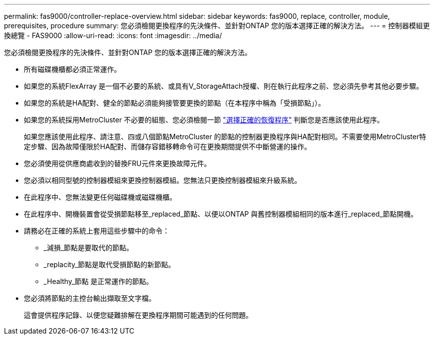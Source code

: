 ---
permalink: fas9000/controller-replace-overview.html 
sidebar: sidebar 
keywords: fas9000, replace, controller, module, prerequisites, procedure 
summary: 您必須檢閱更換程序的先決條件、並針對ONTAP 您的版本選擇正確的解決方法。 
---
= 控制器模組更換總覽 - FAS9000
:allow-uri-read: 
:icons: font
:imagesdir: ../media/


[role="lead"]
您必須檢閱更換程序的先決條件、並針對ONTAP 您的版本選擇正確的解決方法。

* 所有磁碟機櫃都必須正常運作。
* 如果您的系統FlexArray 是一個不必要的系統、或具有V_StorageAttach授權、則在執行此程序之前、您必須先參考其他必要步驟。
* 如果您的系統是HA配對、健全的節點必須能夠接管要更換的節點（在本程序中稱為「受損節點」）。
* 如果您的系統採用MetroCluster 不必要的組態、您必須檢閱一節 https://docs.netapp.com/us-en/ontap-metrocluster/disaster-recovery/concept_choosing_the_correct_recovery_procedure_parent_concept.html["選擇正確的恢復程序"] 判斷您是否應該使用此程序。
+
如果您應該使用此程序、請注意、四或八個節點MetroCluster 的節點的控制器更換程序與HA配對相同。不需要使用MetroCluster特定步驟、因為故障僅限於HA配對、而儲存容錯移轉命令可在更換期間提供不中斷營運的操作。

* 您必須使用從供應商處收到的替換FRU元件來更換故障元件。
* 您必須以相同型號的控制器模組來更換控制器模組。您無法只更換控制器模組來升級系統。
* 在此程序中、您無法變更任何磁碟機或磁碟機櫃。
* 在此程序中、開機裝置會從受損節點移至_replaced_節點、以便以ONTAP 與舊控制器模組相同的版本進行_replaced_節點開機。
* 請務必在正確的系統上套用這些步驟中的命令：
+
** _減損_節點是要取代的節點。
** _replacity_節點是取代受損節點的新節點。
** _Healthy_節點 是正常運作的節點。


* 您必須將節點的主控台輸出擷取至文字檔。
+
這會提供程序記錄、以便您疑難排解在更換程序期間可能遇到的任何問題。


